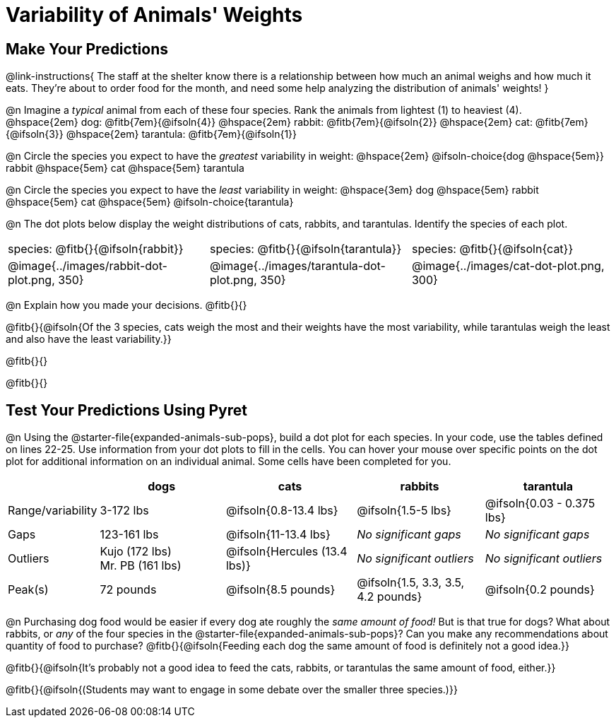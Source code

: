 = Variability of Animals' Weights

== Make Your Predictions

@link-instructions{
The staff at the shelter know there is a relationship between how much an animal weighs and how much it eats. They're about to order food for the month, and need some help analyzing the distribution of animals' weights!
}

@n Imagine a _typical_ animal from each of these four species. Rank the animals from lightest (1) to heaviest (4). +
@hspace{2em} dog: @fitb{7em}{@ifsoln{4}} @hspace{2em} rabbit: @fitb{7em}{@ifsoln{2}}  @hspace{2em} cat: @fitb{7em}{@ifsoln{3}} @hspace{2em} tarantula: @fitb{7em}{@ifsoln{1}}

@n Circle the species you expect to have the _greatest_ variability in weight: @hspace{2em} @ifsoln-choice{dog @hspace{5em}} rabbit @hspace{5em} cat @hspace{5em} tarantula

@n Circle the species you expect to have the _least_ variability in weight: @hspace{3em} dog @hspace{5em} rabbit @hspace{5em} cat @hspace{5em} @ifsoln-choice{tarantula}

@n The dot plots below display the weight distributions of cats, rabbits, and tarantulas. Identify the species of each plot.

[cols="<.>1a, <.>1a, 1a", grid="none", frame="none", stripes="none"]
|===
| species: @fitb{}{@ifsoln{rabbit}}
| species: @fitb{}{@ifsoln{tarantula}}
| species: @fitb{}{@ifsoln{cat}}

| @image{../images/rabbit-dot-plot.png, 350}
| @image{../images/tarantula-dot-plot.png, 350}
| @image{../images/cat-dot-plot.png, 300}
|===

@n Explain how you made your decisions. @fitb{}{}

@fitb{}{@ifsoln{Of the 3 species, cats weigh the most and their weights have the most variability, while tarantulas weigh the least and also have the least variability.}}

@fitb{}{}

@fitb{}{}


== Test Your Predictions Using Pyret

@n Using the @starter-file{expanded-animals-sub-pops}, build a dot plot for each species. In your code, use the tables defined on lines 22-25. Use information from your dot plots to fill in the cells. You can hover your mouse over specific points on the dot plot for additional information on an individual animal. Some cells have been completed for you.


[cols="1,2,2,2,2", options="header"]
|===

|
| dogs
| cats
| rabbits
| tarantula

| Range/variability
| 3-172 lbs
| @ifsoln{0.8-13.4 lbs}
| @ifsoln{1.5-5 lbs}
| @ifsoln{0.03 - 0.375 lbs}

| Gaps
| 123-161 lbs
| @ifsoln{11-13.4 lbs}
| _No significant gaps_
| _No significant gaps_

| Outliers
| Kujo (172 lbs) +
Mr. PB (161 lbs)
| @ifsoln{Hercules (13.4 lbs)}
| _No significant outliers_
| _No significant outliers_


| Peak(s)
| 72 pounds
| @ifsoln{8.5 pounds}
| @ifsoln{1.5, 3.3, 3.5, 4.2 pounds}
| @ifsoln{0.2 pounds}

|===


@n Purchasing dog food would be easier if every dog ate roughly the _same amount of food!_ But is that true for dogs? What about rabbits, or _any_ of the four species in the @starter-file{expanded-animals-sub-pops}? Can you make any recommendations about quantity of food to purchase? @fitb{}{@ifsoln{Feeding each dog the same amount of food is definitely not a good idea.}}

@fitb{}{@ifsoln{It's probably not a good idea to feed the cats, rabbits, or tarantulas the same amount of food, either.}}

@fitb{}{@ifsoln{(Students may want to engage in some debate over the smaller three species.)}}
